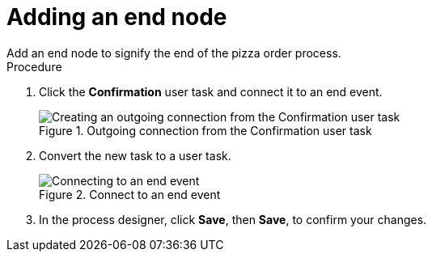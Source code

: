 [id='pizza_end_node']
= Adding an end node
Add an end node to signify the end of the pizza order process.

.Procedure
. Click the *Confirmation* user task and connect it to an end event.
+
.Outgoing connection from the Confirmation user task
image::processes/create-end-order.png[Creating an outgoing connection from the Confirmation user task]

. Convert the new task to a user task.

+
.Connect to an end event
image::processes/pizza-proc.png[Connecting to an end event]

. In the process designer, click *Save*, then *Save*, to confirm your changes.
